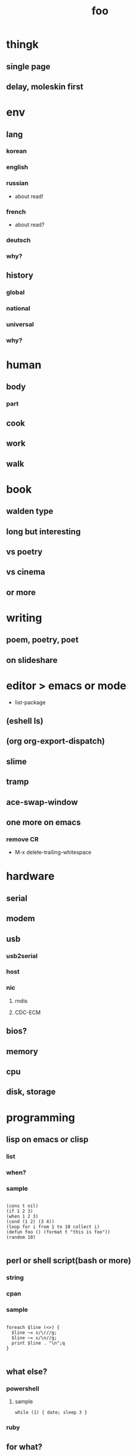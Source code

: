 #+Title: foo

* thingk
** single page
** delay, moleskin first
* env
** lang
*** korean
*** english
*** russian
- about read!
*** french
- about read?
*** deutsch
*** why?
** history
*** global
*** national
*** universal
*** why?
* human
** body
*** part
** cook
** work
** walk
* book
** walden type
** long but interesting
** vs poetry
** vs cinema
** or more
* writing
** poem, poetry, poet
** on slideshare
* editor > emacs or mode

- list-package

** (eshell ls)
** (org org-export-dispatch)
** slime
** tramp
** ace-swap-window
** one more on emacs
*** remove CR

- M-x delete-trailing-whitespace

* hardware
** serial
** modem
** usb
*** usb2serial
*** host
*** nic
**** rndis
**** CDC-ECM
** bios?
** memory
** cpu
** disk, storage
* programming
** lisp on emacs or clisp
*** list
*** when?
*** sample
#+BEGIN_SRC

(cons t nil)
(if 1 2 3)
(when 1 2 3)
(cond (1 2) (3 4))
(loop for i from 1 to 10 collect i)
(defun foo () (format t "this is foo"))
(random 10)

#+END_SRC
** perl or shell script(bash or more)
*** string
*** cpan
*** sample
#+BEGIN_SRC

foreach $line (<>) {
  $line ~= s/\r//g;
  $line ~= s/\n//g;
  print $line . "\n";q
}

#+END_SRC
** what else?
*** powershell
**** sample
#+BEGIN_SRC
while (1) { date; sleep 3 }
#+END_SRC
*** ruby
** for what?
* security
** layer
*** tree
**** cisco
*** leaf
* operating system
** kinds of
*** linux
*** kali
*** debian
*** android
o** windows
*** registry
**** at

- https://msdn.microsoft.com/en-us/library/ms724877%28v=vs.85%29.aspx

**** with

- reg, regedit

*** windows
** deep
*** process
*** file system
** lots of
*** capistrano
* shell
** t-shell
*** semi agent
** agent
*** do as what x do? or did? or will do as what y want!
* infra
** email fly
** proxy
** spof
** tree
** amazon
*** ec2
** monitoring, knowing
*** nagios
*** mon
* malware
** pentesting tool

- Exploit pack
- Metasploit, Armitage(GUI)

** exploit kit
*** Angler
*** Neutrino
** DONE ransomware

http://www.rancert.com/prevent.php
http://www.ahnlab.com/kr/site/securityinfo/ransomware/index.do

*** Locky

- by email, attachment file using office macro then javascript 
- drive-by-download, Neutrino EK
- tail : .locky
- _Locky_recover_instructions.txt
- Command: vssadmin.exe Delete Shadows /All /Quiet

*** TeslaCrypt 3.0

- tail : .mp3
- RECOVERRmhwqb.txt

*** CryptoWall

- tail : .vvv

*** Linux.Encoder.1 / Dr. Web

- tail : .encrypted
- [[https://labs.bitdefender.com/2015/11/linux-ransomware-debut-fails-on-predictable-encryption-key/][No need to crack RSA when you can guess the key]]

*** dig
**** office macro
**** pdf

- adobe specific javascript API

**** javascript

- obfuscation

**** ransomware

***** shellcode do something

***** care shadow copy

- wmic shadowcopy delete
- vssadmin delete shadows /all /quiet

**** sdelete

- delete key file

**** GnuPG

- encryption

** windows script host, wsh, jscript, vbs

http://www.thewindowsclub.com/windows-script-host-access-is-disabled-on-this-machine

#+BEGIN_SRC

C:\>reg query "HKLM\Software\Microsoft\Windows Script Host\Settings"

HKEY_LOCAL_MACHINE\Software\Microsoft\Windows Script Host\Settings
    DisplayLogo    REG_SZ    1
    ActiveDebugging    REG_SZ    1
    SilentTerminate    REG_SZ    0
    UseWINSAFER    REG_SZ    1

C:\tmp>REG ADD "HKLM\Software\Microsoft\Windows Script Host\Settings" /v Enabled /t REG_SZ /d 0

C:\Users\see>reg query "HKLM\Software\Microsoft\Windows Script Host\Settings" | findstr Enabled
    Enabled    REG_SZ    0

C:\tmp>cscript foo.vbs
Windows Script Host access is disabled on this machine. Contact your administrator for details.

#+END_SRC

** policy, whilte
** vaccine
*** v3
*** Windows Defender for Windows 10 and Windows 8.1
*** Microsoft Security Essentials for Windows7 and Windows Vista
*** Microsoft Safety Scanner, just one time
** defense
*** Shadow Volume Copies then ShadowExplorer
*** Backup
*** inotify

- Linux Malware Detect

** packer, unpacker, compressor, obfuscation
** tool
*** gmer
*** pestudio
*** virustotal
*** officecat
*** offvis
*** http://jsbeautifier.org/
*** sigcheck -v

- using virustotal

*** sysinternals

* one more thing but not just one
** memo
*** moleskine
** share
** cinema
*** why?
*** list and lots of
** compute
*** not computer
*** robot
*** HAL, 2001
** key tech
*** for free, for free
- telegram messenger
- TLS, Transport Layer Security
*** for money
**** ransomware, cryptoware
- Tip of the week: How to protect yourself from cryptoware
** network
*** router
**** BGP
*** switch
*** trunk, etherchannel, bonding
** versioning
*** git
**** github
*** svn, cvs
** configration management
*** puppet
*** cfengine
** reversing
*** reversing.kr
*** ALZ
*** vs locky ransomware

- http://heavyrainslab.tistory.com/87
- http://blog.naver.com/PostView.nhn?blogId=koromoon&logNo=220603850410&categoryNo=0&parentCategoryNo=37&viewDate=&currentPage=1&postListTopCurrentPage=1&from=postView
** robot

** up2date

- java
- adobe flash
- hangul
- windows
- vaccine

** backup

** digital forensics
*** ls -ltr
*** FTK
*** lots of more

- Top 20 Free Digital Forensic Investigation Tools for SysAdmins
** v3 Process Listing

*** Pure V3 Process List

| Process name    | Description             |
|-----------------+-------------------------|
| V3Svc.exe       | V3 Service Process      |
| V3SP.exe        | V3 Tray Process         |

*** PA Based V3 Process list

| Process name    | Description             |
|-----------------+-------------------------|
| PaSvc.exe       | V3 Policy Agent Process |
| V3Svc.exe       | V3 Service Process      |
| V3SP.exe        | V3 Tray Process         |
| ShieldStart.exe | PA Proctection Process  |
** ipv6

- https://vsix.kr using ggClient (IPv6 over IPv4 tunneling) and kr
- http://blog.sungki.com/?p=18 using D-Link DIR815 with HE and kr

